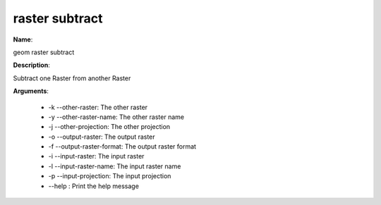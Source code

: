 raster subtract
===============

**Name**:

geom raster subtract

**Description**:

Subtract one Raster from another Raster

**Arguments**:

   * -k --other-raster: The other raster

   * -y --other-raster-name: The other raster name

   * -j --other-projection: The other projection

   * -o --output-raster: The output raster

   * -f --output-raster-format: The output raster format

   * -i --input-raster: The input raster

   * -l --input-raster-name: The input raster name

   * -p --input-projection: The input projection

   * --help : Print the help message